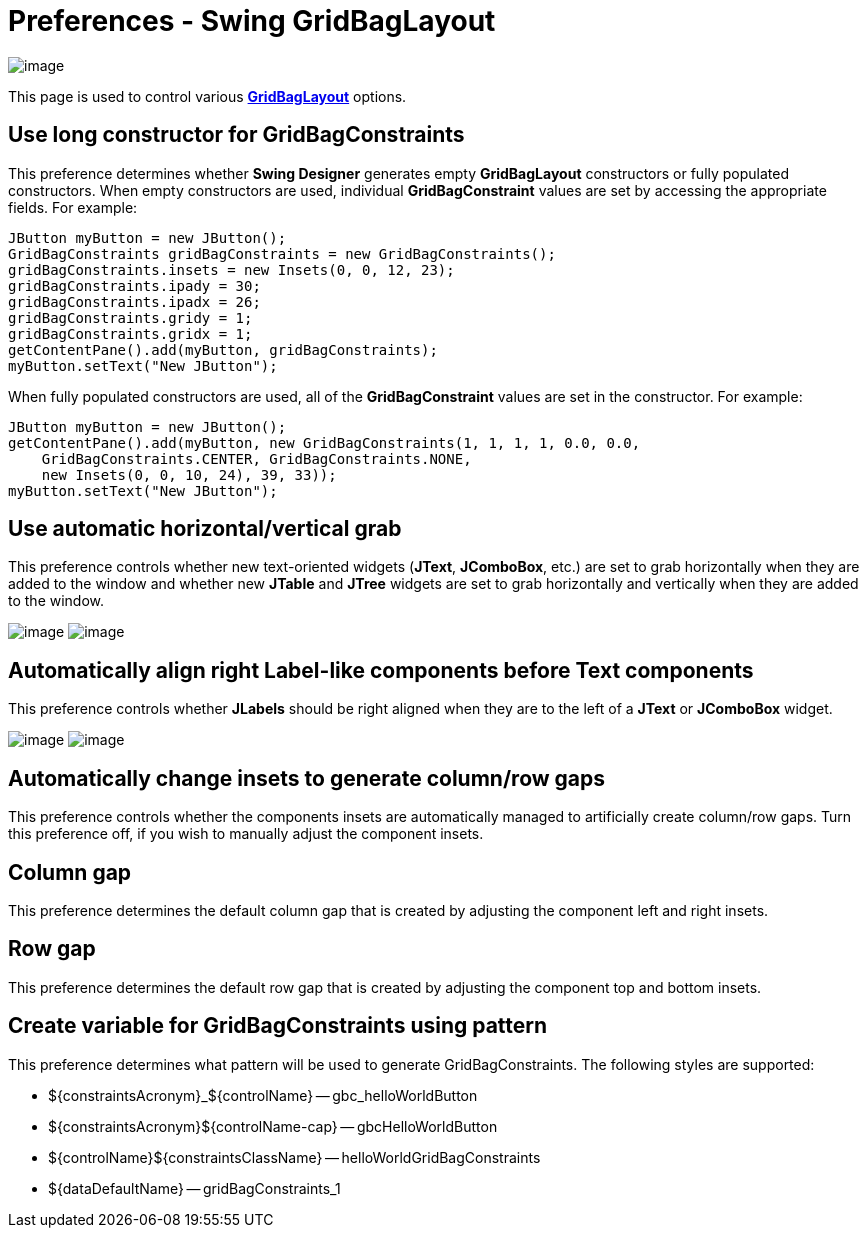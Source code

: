 ifdef::env-github[]
:imagesdir: ../../../html/preferences/swing/
endif::[]

= Preferences - Swing GridBagLayout

image:images/preferences_gridbaglayout.gif[image]

This page is used to control various xref:../../layoutmanagers/swing/gridbaglayout.adoc[*GridBagLayout*] options.

== Use long constructor for GridBagConstraints

This preference determines whether *Swing Designer* generates empty *GridBagLayout* constructors or fully populated
constructors. When empty constructors are used, individual *GridBagConstraint* values are set by accessing the
appropriate fields. For example:

[source,java]
----
JButton myButton = new JButton();
GridBagConstraints gridBagConstraints = new GridBagConstraints();
gridBagConstraints.insets = new Insets(0, 0, 12, 23);
gridBagConstraints.ipady = 30;
gridBagConstraints.ipadx = 26;
gridBagConstraints.gridy = 1;
gridBagConstraints.gridx = 1;
getContentPane().add(myButton, gridBagConstraints);
myButton.setText("New JButton");
----

When fully populated constructors are used, all of the *GridBagConstraint* values are set in the constructor. For
example:

[source,java]
----
JButton myButton = new JButton();
getContentPane().add(myButton, new GridBagConstraints(1, 1, 1, 1, 0.0, 0.0,
    GridBagConstraints.CENTER, GridBagConstraints.NONE, 
    new Insets(0, 0, 10, 24), 39, 33));
myButton.setText("New JButton");
----

== Use automatic horizontal/vertical grab

This preference controls whether new text-oriented widgets (*JText*, *JComboBox*, etc.) are set to grab horizontally
when they are added to the window and whether new *JTable* and *JTree* widgets are set to grab horizontally and
vertically when they are added to the window.

--
image:../../layoutmanagers/swing/images/gbl_auto_grab1.gif[image]
image:../../layoutmanagers/swing/images/gbl_auto_grab2.gif[image]
--

== Automatically align right Label-like components before Text components

This preference controls whether *JLabels* should be right aligned when they are to the left of a *JText* or *JComboBox*
widget.

--
image:../../layoutmanagers/swing/images/gbl_auto_right_label1.gif[image]
image:../../layoutmanagers/swing/images/gbl_auto_right_label2.gif[image]
--

== Automatically change insets to generate column/row gaps

This preference controls whether the components insets are automatically managed to artificially create column/row gaps.
Turn this preference off, if you wish to manually adjust the component insets.

== Column gap

This preference determines the default column gap that is created by adjusting the component left and right insets.

== Row gap

This preference determines the default row gap that is created by adjusting the component top and bottom insets.

== Create variable for GridBagConstraints using pattern

This preference determines what pattern will be used to generate GridBagConstraints. The following styles are supported:

- ${constraintsAcronym}_${controlName} -- gbc_helloWorldButton
- ${constraintsAcronym}${controlName-cap} -- gbcHelloWorldButton
- ${controlName}${constraintsClassName} -- helloWorldGridBagConstraints
- ${dataDefaultName} -- gridBagConstraints_1